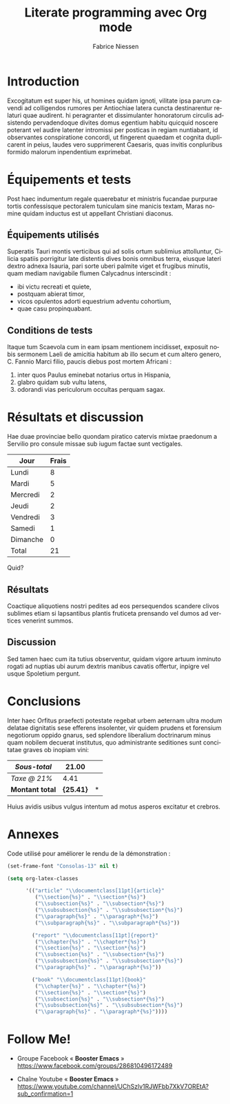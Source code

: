#+TITLE:     Literate programming avec Org mode
#+AUTHOR:    Fabrice Niessen
#+EMAIL:     booster.emacs@gmail.com
#+DESCRIPTION: Fichier de démo pour la conférence GUTenberg 2021
#+KEYWORDS:  gutenberg, emacs, org-mode, latex, booster
#+LANGUAGE:  fr
#+OPTIONS:   H:4 num:t toc:nil

#+LATEX_CLASS: report
#+LaTeX: \input{fichier-config-listings}
#+PROPERTY:  header-args :eval always
# #+SETUPFILE: ~/org/theme-bigblow.setup

* Documentation logicielle                                    :noexport:ARCHIVE:

La « *programmation litéraire* » (ou /literate programming/, de Knuth) consiste
à écrire la documentation sur le code source (dans l'ordre requis par la
logique) en même temps et en un même lieu que le code.

- Tangle :: *Extraire* les blocs de code source et générer le code « emmêlé »,
  formaté pour la machine (pour compilation ou exécution ultérieure)

  Possibilité de changer l'ordre du code source, via l'argument Noweb.

- Weave :: *Exporter* le fichier Org en entier comme documentation « tissée »,
  formatée pour l'homme (généralement en LaTeX ou en HTML)

** Exporter le document Org

- C-c C-e
- Répéter la dernière commande d'export avec C-u C-c C-e

* Exemple de fichier LaTeX                                    :noexport:ARCHIVE:

#+begin_src latex :exports code
% Document de classe yathesis
\documentclass{yathesis}
%
% Chargement manuel de packages (pas chargés par la classe yathesis)
\usepackage[T1]{fontenc}
\usepackage[utf8]{inputenc}
\usepackage{siunitx}
\usepackage[nospace]{varioref}
\usepackage{hyperref}

%%%%%%%%%%%%%%%%%%%%%%%%%%%%%%%%%%%%%%%%%%%%%%%%%%%%%%%%%%%%%%%%%%%%%%%%%%%%%%%%
% Début du document
\begin{document}

%%%%%%%%%%%%%%%%%%%%%%%%%%%%%%%%%%%%%%%%%%%%%%%%%%%%%%%%%%%%%%%%%%%%%%%%%%%%%%%%
% Caractéristiques du document
%
% Préparation des pages de couverture et de titre
\author[]{}{}
\title[]{}
\date{}{}{}
%
% Production des pages de couverture et de titre
\maketitle
%
%%%%%%%%%%%%%%%%%%%%%%%%%%%%%%%%%%%%%%%%%%%%%%%%%%%%%%%%%%%%%%%%%%%%%%%%%%%%%%%%
% Début de la partie liminaire de la thèse
%
% l'environnement « abstract »)
\begin{abstract}
% ...
\end{abstract}
%
% Production de la page de résumés
\makeabstract

% (Facultatif) Chapitre de remerciements
\chapter{Remerciements}
#+end_src

** Tangle des blocs de code source

Générer le code « emmêlé » :

#+begin_src latex :tangle exemple.sty :exports code :noweb yes
#+end_src

* Exécution de code (via Org Babel)                           :noexport:ARCHIVE:

Voici un bout de code qui ajoute 2, puis multiplie par 2 :

#+name: plus-2-fois-2
#+begin_src python :var x=13 :exports both
resultat = x + 2
resultat = resultat * 2
return resultat
#+end_src

Voici un autre bout de code qui multiplie par 3, mais dont seul le résultat
m'intéresse :

#+name: fois-3
#+begin_src emacs-lisp :exports results :var x=plus-2-fois-2
(* 3 x)
#+end_src

* Introduction

Excogitatum est super his, ut homines quidam ignoti, vilitate ipsa parum cavendi
ad colligendos rumores per Antiochiae latera cuncta destinarentur relaturi quae
audirent. hi peragranter et dissimulanter honoratorum circulis adsistendo
pervadendoque divites domus egentium habitu quicquid noscere poterant vel audire
latenter intromissi per posticas in regiam nuntiabant, id observantes
conspiratione concordi, ut fingerent quaedam et cognita duplicarent in peius,
laudes vero supprimerent Caesaris, quas invitis conpluribus formido malorum
inpendentium exprimebat.

* Équipements et tests

Post haec indumentum regale quaerebatur et ministris fucandae purpurae tortis
confessisque pectoralem tuniculam sine manicis textam, Maras nomine quidam
inductus est ut appellant Christiani diaconus.

** Équipements utilisés

Superatis Tauri montis verticibus qui ad solis ortum sublimius attolluntur,
Cilicia spatiis porrigitur late distentis dives bonis omnibus terra, eiusque
lateri dextro adnexa Isauria, pari sorte uberi palmite viget et frugibus
minutis, quam mediam navigabile flumen Calycadnus interscindit :

- ibi victu recreati et quiete,
- postquam abierat timor,
- vicos opulentos adorti equestrium adventu cohortium,
- quae casu propinquabant.

** Conditions de tests

Itaque tum Scaevola cum in eam ipsam mentionem incidisset, exposuit nobis
sermonem Laeli de amicitia habitum ab illo secum et cum altero genero, C. Fannio
Marci filio, paucis diebus post mortem Africani :

1. inter quos Paulus eminebat notarius ortus in Hispania,
2. glabro quidam sub vultu latens,
3. odorandi vias periculorum occultas perquam sagax.

* Résultats et discussion

Hae duae provinciae bello quondam piratico catervis mixtae praedonum a Servilio
pro consule missae sub iugum factae sunt vectigales.

#+name: tableau
| Jour     | Frais |
|----------+-------|
| Lundi    |     8 |
| Mardi    |     5 |
| Mercredi |     2 |
| Jeudi    |     2 |
| Vendredi |     3 |
| Samedi   |     1 |
| Dimanche |     0 |
|----------+-------|
| Total    |    21 |
#+TBLFM: @9$2=vsum(@I..@-I)

Quid?

** Résultats

Coactique aliquotiens nostri pedites ad eos persequendos scandere clivos
sublimes etiam si lapsantibus plantis fruticeta prensando vel dumos ad vertices
venerint summos.

** Discussion

Sed tamen haec cum ita tutius observentur, quidam vigore artuum inminuto rogati
ad nuptias ubi aurum dextris manibus cavatis offertur, inpigre vel usque
Spoletium pergunt.

* Conclusions

Inter haec Orfitus praefecti potestate regebat urbem aeternam ultra modum
delatae dignitatis sese efferens insolenter, vir quidem prudens et forensium
negotiorum oppido gnarus, sed splendore liberalium doctrinarum minus quam
nobilem decuerat institutus, quo administrante seditiones sunt concitatae graves
ob inopiam vini:

| /Sous-total/    |         21.00 | \EUR |
|---------------+---------------+---|
| /Taxe @ 21%/    |          4.41 | \EUR |
|---------------+---------------+---|
| *Montant total* | *\large{25.41}* | *\EUR* |
#+TBLFM: @1$2=vsum(remote(tableau,@>$>));%.2f::@2$2=@1*0.21;%.2f::@3$2=vsum(@1..@-1);*\large{%.2f}*

Huius avidis usibus vulgus intentum ad motus asperos excitatur et crebros.

* Annexes

Code utilisé pour améliorer le rendu de la démonstration :

#+begin_src emacs-lisp :exports code
(set-frame-font "Consolas-13" nil t)
#+end_src

#+begin_src emacs-lisp :exports code
(setq org-latex-classes

      '(("article" "\\documentclass[11pt]{article}"
         ("\\section{%s}" . "\\section*{%s}")
         ("\\subsection{%s}" . "\\subsection*{%s}")
         ("\\subsubsection{%s}" . "\\subsubsection*{%s}")
         ("\\paragraph{%s}" . "\\paragraph*{%s}")
         ("\\subparagraph{%s}" . "\\subparagraph*{%s}"))

        ("report" "\\documentclass[11pt]{report}"
         ("\\chapter{%s}" . "\\chapter*{%s}")
         ("\\section{%s}" . "\\section*{%s}")
         ("\\subsection{%s}" . "\\subsection*{%s}")
         ("\\subsubsection{%s}" . "\\subsubsection*{%s}")
         ("\\paragraph{%s}" . "\\paragraph*{%s}"))

        ("book" "\\documentclass[11pt]{book}"
         ("\\chapter{%s}" . "\\chapter*{%s}")
         ("\\section{%s}" . "\\section*{%s}")
         ("\\subsection{%s}" . "\\subsection*{%s}")
         ("\\subsubsection{%s}" . "\\subsubsection*{%s}")
         ("\\paragraph{%s}" . "\\paragraph*{%s}"))))
#+end_src

* Follow Me!

- Groupe Facebook « *Booster Emacs* » \\
  https://www.facebook.com/groups/286810496172489

- Chaîne Youtube « *Booster Emacs* » \\
  https://www.youtube.com/channel/UChSzlv1RJWFbb7XkV7OREtA?sub_confirmation=1
